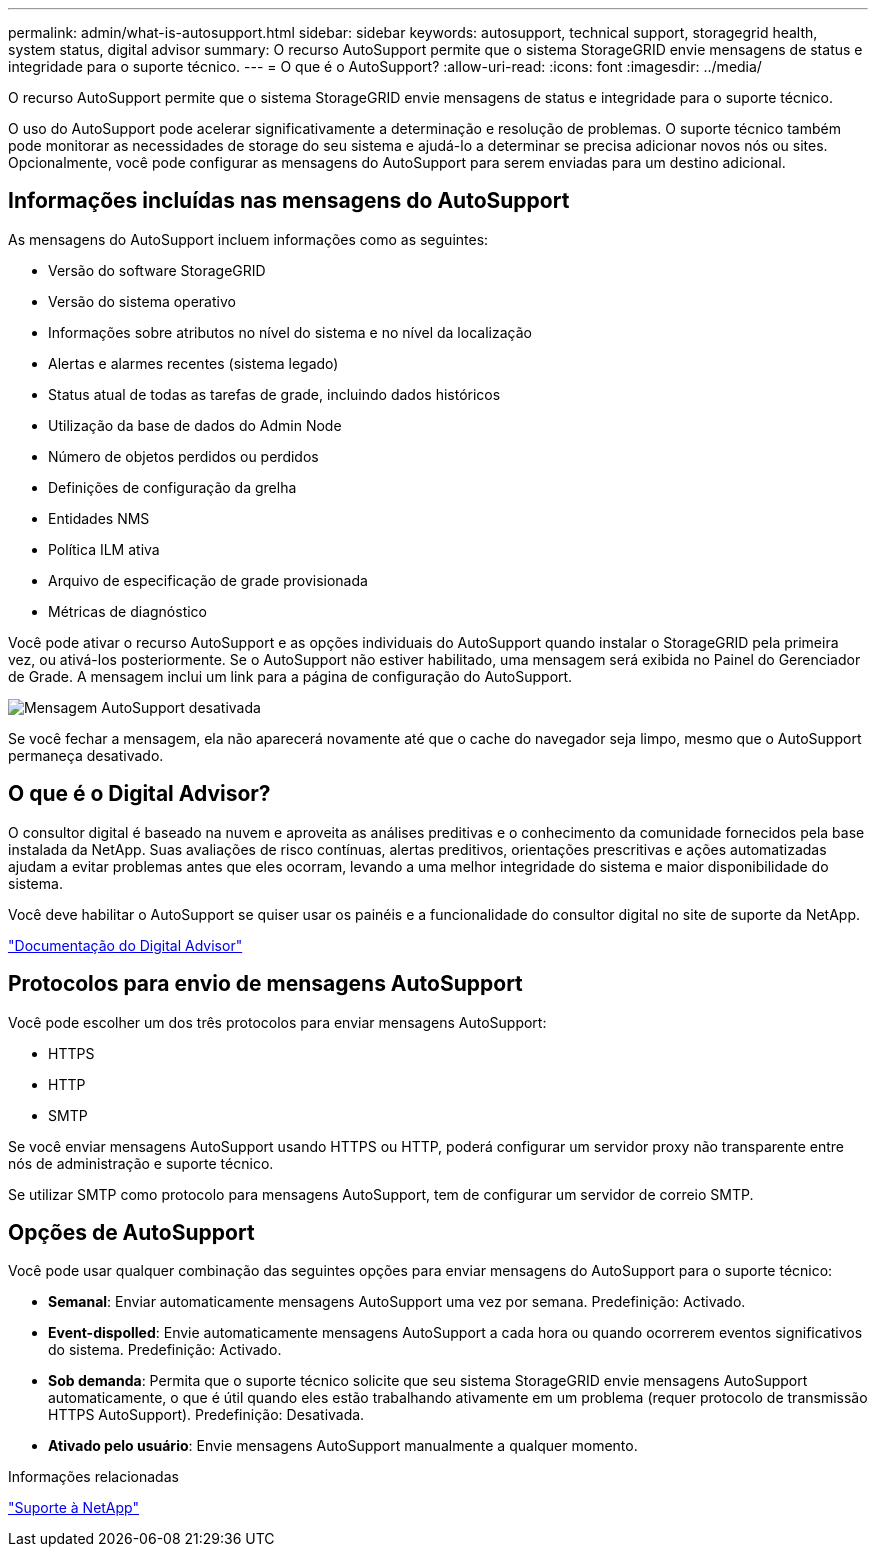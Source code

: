 ---
permalink: admin/what-is-autosupport.html 
sidebar: sidebar 
keywords: autosupport, technical support, storagegrid health, system status, digital advisor 
summary: O recurso AutoSupport permite que o sistema StorageGRID envie mensagens de status e integridade para o suporte técnico. 
---
= O que é o AutoSupport?
:allow-uri-read: 
:icons: font
:imagesdir: ../media/


[role="lead"]
O recurso AutoSupport permite que o sistema StorageGRID envie mensagens de status e integridade para o suporte técnico.

O uso do AutoSupport pode acelerar significativamente a determinação e resolução de problemas. O suporte técnico também pode monitorar as necessidades de storage do seu sistema e ajudá-lo a determinar se precisa adicionar novos nós ou sites. Opcionalmente, você pode configurar as mensagens do AutoSupport para serem enviadas para um destino adicional.



== Informações incluídas nas mensagens do AutoSupport

As mensagens do AutoSupport incluem informações como as seguintes:

* Versão do software StorageGRID
* Versão do sistema operativo
* Informações sobre atributos no nível do sistema e no nível da localização
* Alertas e alarmes recentes (sistema legado)
* Status atual de todas as tarefas de grade, incluindo dados históricos
* Utilização da base de dados do Admin Node
* Número de objetos perdidos ou perdidos
* Definições de configuração da grelha
* Entidades NMS
* Política ILM ativa
* Arquivo de especificação de grade provisionada
* Métricas de diagnóstico


Você pode ativar o recurso AutoSupport e as opções individuais do AutoSupport quando instalar o StorageGRID pela primeira vez, ou ativá-los posteriormente. Se o AutoSupport não estiver habilitado, uma mensagem será exibida no Painel do Gerenciador de Grade. A mensagem inclui um link para a página de configuração do AutoSupport.

image::../media/autosupport_disabled_message.png[Mensagem AutoSupport desativada]

Se você fechar a mensagem, ela não aparecerá novamente até que o cache do navegador seja limpo, mesmo que o AutoSupport permaneça desativado.



== O que é o Digital Advisor?

O consultor digital é baseado na nuvem e aproveita as análises preditivas e o conhecimento da comunidade fornecidos pela base instalada da NetApp. Suas avaliações de risco contínuas, alertas preditivos, orientações prescritivas e ações automatizadas ajudam a evitar problemas antes que eles ocorram, levando a uma melhor integridade do sistema e maior disponibilidade do sistema.

Você deve habilitar o AutoSupport se quiser usar os painéis e a funcionalidade do consultor digital no site de suporte da NetApp.

https://docs.netapp.com/us-en/active-iq/index.html["Documentação do Digital Advisor"^]



== Protocolos para envio de mensagens AutoSupport

Você pode escolher um dos três protocolos para enviar mensagens AutoSupport:

* HTTPS
* HTTP
* SMTP


Se você enviar mensagens AutoSupport usando HTTPS ou HTTP, poderá configurar um servidor proxy não transparente entre nós de administração e suporte técnico.

Se utilizar SMTP como protocolo para mensagens AutoSupport, tem de configurar um servidor de correio SMTP.



== Opções de AutoSupport

Você pode usar qualquer combinação das seguintes opções para enviar mensagens do AutoSupport para o suporte técnico:

* *Semanal*: Enviar automaticamente mensagens AutoSupport uma vez por semana. Predefinição: Activado.
* *Event-dispolled*: Envie automaticamente mensagens AutoSupport a cada hora ou quando ocorrerem eventos significativos do sistema. Predefinição: Activado.
* *Sob demanda*: Permita que o suporte técnico solicite que seu sistema StorageGRID envie mensagens AutoSupport automaticamente, o que é útil quando eles estão trabalhando ativamente em um problema (requer protocolo de transmissão HTTPS AutoSupport). Predefinição: Desativada.
* *Ativado pelo usuário*: Envie mensagens AutoSupport manualmente a qualquer momento.


.Informações relacionadas
https://mysupport.netapp.com/site/global/dashboard["Suporte à NetApp"^]
